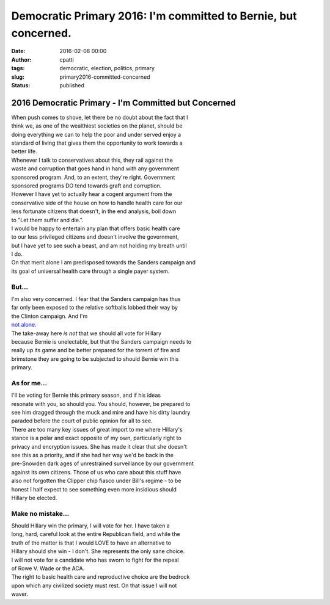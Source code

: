 Democratic Primary 2016: I'm committed to Bernie, but concerned.
################################################################
:date: 2016-02-08 00:00
:author: cpatti
:tags: democratic, election, politics, primary
:slug: primary2016-committed-concerned
:status: published

2016 Democratic Primary - I'm Committed but Concerned
=====================================================

| When push comes to shove, let there be no doubt about the fact that I
| think we, as one of the wealthiest societies on the planet, should be
| doing everything we can to help the poor and under served enjoy a
| standard of living that gives them the opportunity to work towards a
| better life.

| Whenever I talk to conservatives about this, they rail against the
| waste and corruption that goes hand in hand with any government
| sponsored program. And, to an extent, they're right. Government
| sponsored programs DO tend towards graft and corruption.

| However I have yet to actually hear a cogent argument from the
| conservative side of the house on how to handle health care for our
| less fortunate citizens that doesn't, in the end analysis, boil down
| to "Let them suffer and die.".

| I would be happy to entertain any plan that offers basic health care
| to our less privileged citizens and doesn't involve the government,
| but I have yet to see such a beast, and am not holding my breath until
| I do.

| On that merit alone I am predisposed towards the Sanders campaign and
| its goal of universal health care through a single payer system.

But...
------

| I'm also very concerned. I fear that the Sanders campaign has thus
| far only been exposed to the relative softballs lobbed their way by
| the Clinton campaign. And I'm
| `not alone <http://www.vox.com/2016/2/3/10903404/gop-campaign-against-sanders>`__.

| The take-away here *is not* that we should all vote for Hillary
| because Bernie is unelectable, but that the Sanders campaign needs to
| really up its game and be better prepared for the torrent of fire and
| brimstone they are going to be subjected to should Bernie win this
| primary.

As for me...
------------

| I'll be voting for Bernie this primary season, and if his ideas
| resonate with you, so should you. You should, however, be prepared to
| see him dragged through the muck and mire and have his dirty laundry
| paraded before the court of public opinion for all to see.

| There are too many key issues of great import to me where Hillary's
| stance is a polar and exact opposite of my own, particularly right to
| privacy and encryption issues. She has made it clear that she doesn't
| see this as a priority, and if she had her way we'd be back in the
| pre-Snowden dark ages of unrestrained surveillance by our government
| against its own citizens. Those of us who care about this stuff have
| also not forgotten the Clipper chip fiasco under Bill's regime - to be
| honest I half expect to see something even more insidious should
| Hillary be elected.

Make no mistake...
------------------

| Should Hillary win the primary, I will vote for her. I have taken a
| long, hard, careful look at the entire Republican field, and while the
| truth of the matter is that I would LOVE to have an alternative to
| Hillary should she win - I don't. She represents the only sane choice.
| I will not vote for a candidate who has sworn to fight for the repeal
| of Rowe V. Wade or the ACA.

| The right to basic health care and reproductive choice are the bedrock
| upon which any civilized society must rest. On that issue I will not
| waver.

